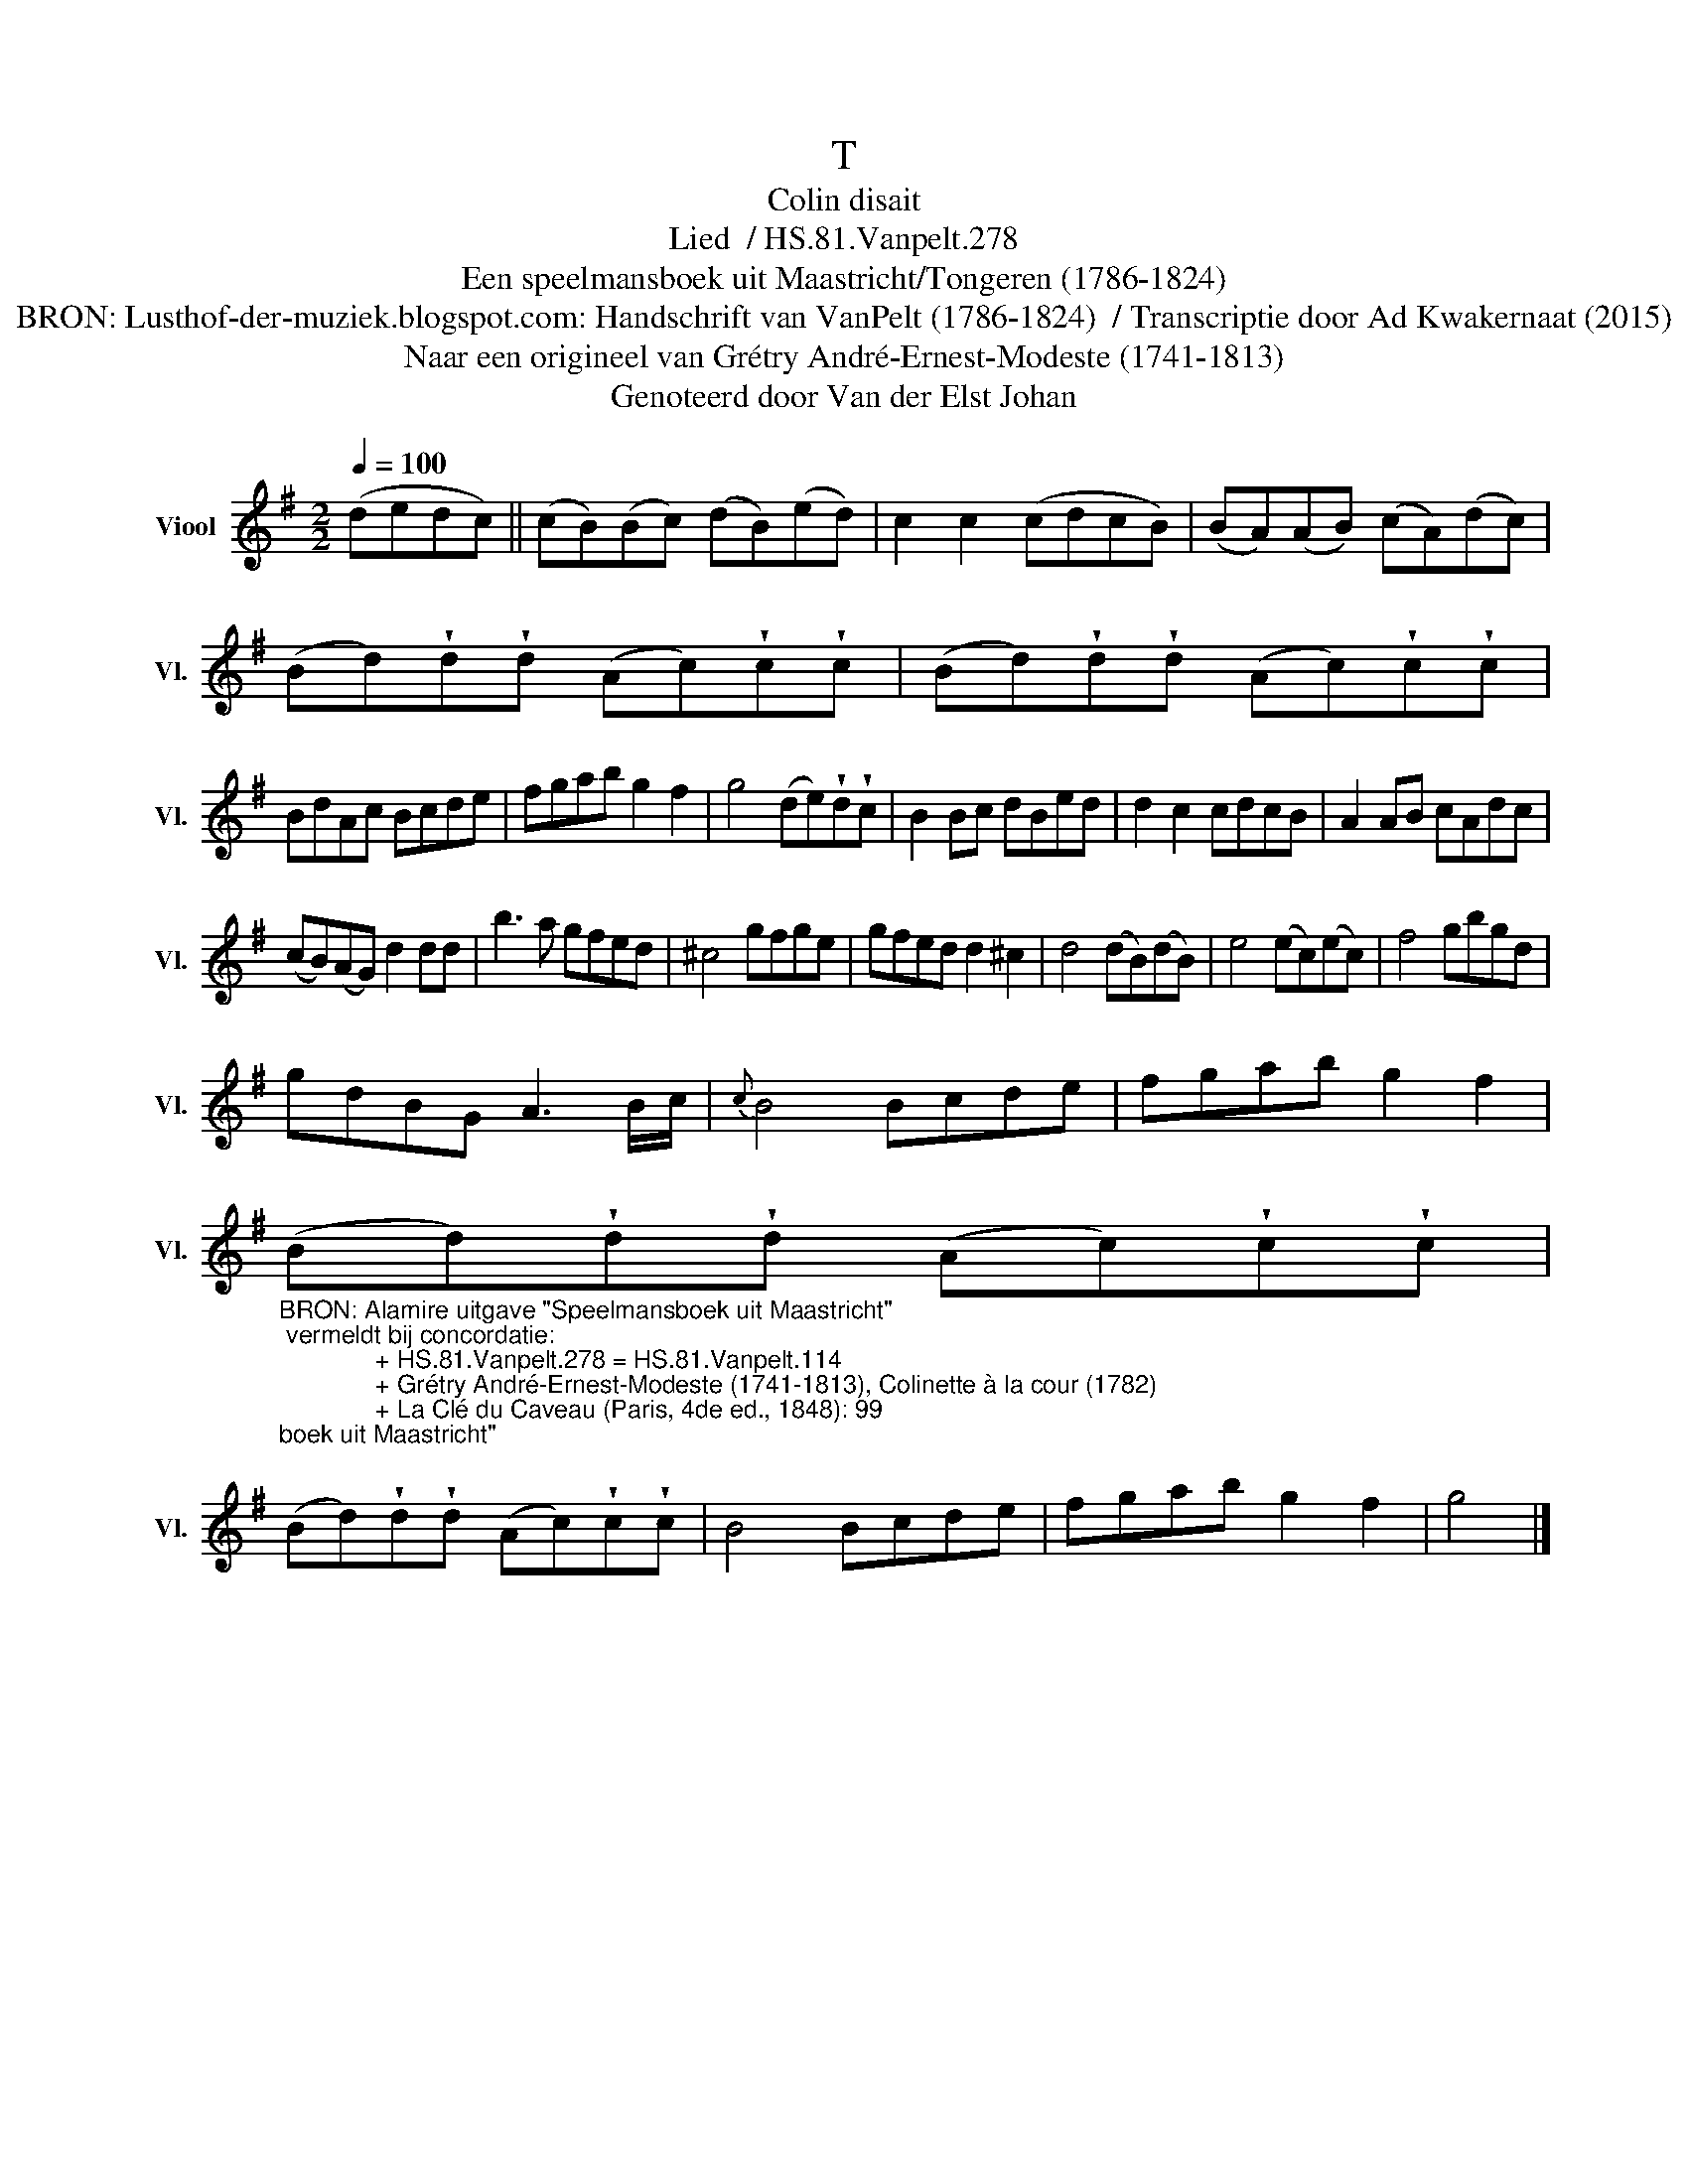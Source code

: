 X:1
T:T
T:Colin disait
T:Lied  / HS.81.Vanpelt.278
T:Een speelmansboek uit Maastricht/Tongeren (1786-1824) 
T:BRON: Lusthof-der-muziek.blogspot.com: Handschrift van VanPelt (1786-1824)  / Transcriptie door Ad Kwakernaat (2015) 
T:Naar een origineel van Grétry André-Ernest-Modeste (1741-1813) 
T:Genoteerd door Van der Elst Johan
Z:Een speelmansboek uit Maastricht/Tongeren (1786-1824)
Z:Genoteerd door Van der Elst Johan
L:1/8
Q:1/4=100
M:2/2
K:G
V:1 treble nm="Viool" snm="Vl."
V:1
 (dedc) || (cB)(Bc) (dB)(ed) | c2 c2 (cdcB) | (BA)(AB) (cA)(dc) | %4
 (Bd)!wedge!d!wedge!d (Ac)!wedge!c!wedge!c | (Bd)!wedge!d!wedge!d (Ac)!wedge!c!wedge!c | %6
 BdAc Bcde | fgab g2 f2 | g4 (de)!wedge!d!wedge!c | B2 Bc dBed | d2 c2 cdcB | A2 AB cAdc | %12
 (cB)(AG) d2 dd | b3 a gfed | ^c4 gfge | gfed d2 ^c2 | d4 (dB)(dB) | e4 (ec)(ec) | f4 gbgd | %19
 gdBG A3 B/c/ |{c} B4 Bcde | fgab g2 f2 | %22
"_BRON: Alamire uitgave \"Speelmansboek uit Maastricht\"\n vermeldt bij concordatie:\n              + HS.81.Vanpelt.278 = HS.81.Vanpelt.114\n              + Grétry André-Ernest-Modeste (1741-1813), Colinette à la cour (1782)\n              + La Clé du Caveau (Paris, 4de ed., 1848): 99\n" (Bd)!wedge!d!wedge!d (Ac)!wedge!c!wedge!c | %23
 (Bd)!wedge!d!wedge!d (Ac)!wedge!c!wedge!c | B4 Bcde | fgab g2 f2 | g4 |] %27


